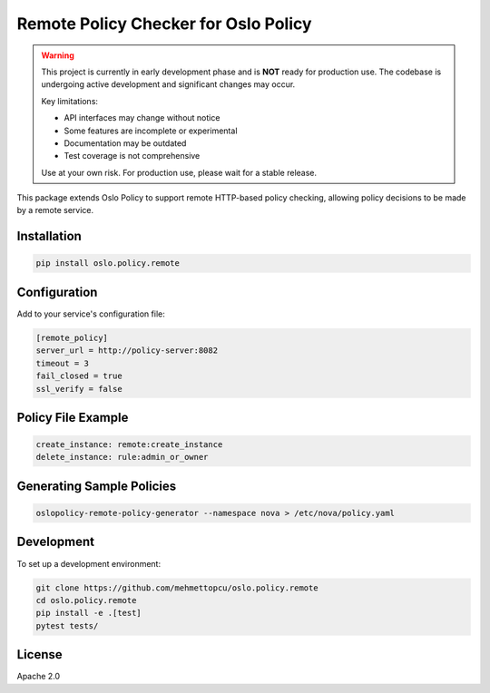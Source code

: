 Remote Policy Checker for Oslo Policy
=====================================

.. warning::

   This project is currently in early development phase and is **NOT** ready for production use.
   The codebase is undergoing active development and significant changes may occur.
   
   Key limitations:
   
   * API interfaces may change without notice
   * Some features are incomplete or experimental
   * Documentation may be outdated
   * Test coverage is not comprehensive
   
   Use at your own risk. For production use, please wait for a stable release.

This package extends Oslo Policy to support remote HTTP-based policy checking,
allowing policy decisions to be made by a remote service.

Installation
------------

.. code-block:: bash

   pip install oslo.policy.remote

Configuration
-------------

Add to your service's configuration file:

.. code-block:: ini

   [remote_policy]
   server_url = http://policy-server:8082
   timeout = 3
   fail_closed = true
   ssl_verify = false

Policy File Example
-------------------

.. code-block:: yaml

   create_instance: remote:create_instance
   delete_instance: rule:admin_or_owner

Generating Sample Policies
--------------------------

.. code-block:: bash

   oslopolicy-remote-policy-generator --namespace nova > /etc/nova/policy.yaml

Development
-----------

To set up a development environment:

.. code-block:: bash

   git clone https://github.com/mehmettopcu/oslo.policy.remote
   cd oslo.policy.remote
   pip install -e .[test]
   pytest tests/

License
-------

Apache 2.0

